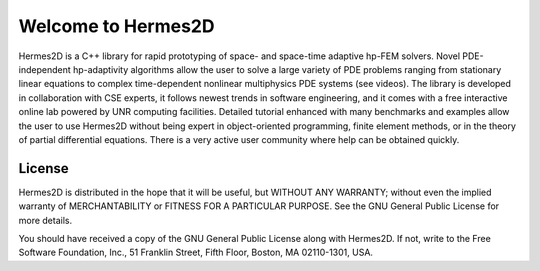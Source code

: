 ===================
Welcome to Hermes2D
===================

Hermes2D is a C++ library for rapid prototyping of space- and space-time 
adaptive hp-FEM solvers. Novel PDE-independent hp-adaptivity algorithms 
allow the user to solve a large variety of PDE problems ranging from 
stationary linear equations to complex time-dependent nonlinear multiphysics 
PDE systems (see videos). The library is developed in collaboration with 
CSE experts, it follows newest trends in software engineering, and it comes 
with a free interactive online lab powered by UNR computing facilities. 
Detailed tutorial enhanced with many benchmarks  and examples allow the 
user to use Hermes2D without being expert in object-oriented programming, 
finite element methods, or in the theory of partial differential equations. 
There is a very active user community where help can be obtained quickly.

License
=======

Hermes2D is distributed in the hope that it will be useful,
but WITHOUT ANY WARRANTY; without even the implied warranty of
MERCHANTABILITY or FITNESS FOR A PARTICULAR PURPOSE. See the
GNU General Public License for more details.

You should have received a copy of the GNU General Public
License along with Hermes2D. If not, write to the Free Software
Foundation, Inc., 51 Franklin Street, Fifth Floor, Boston,
MA  02110-1301, USA.


